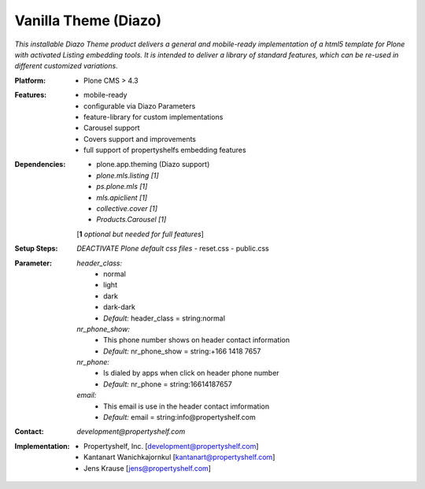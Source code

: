 =====================
Vanilla Theme (Diazo)
=====================

*This installable Diazo Theme product delivers a general and mobile-ready implementation of a html5 template for Plone with activated Listing embedding tools. It is intended to deliver a library of standard features, which can be re-used in different customized variations.*

:Platform:  
    - Plone CMS > 4.3

:Features:
    - mobile-ready
    - configurable via Diazo Parameters
    - feature-library for custom implementations
    - Carousel support
    - Covers support and improvements
    - full support of propertyshelfs embedding features 

:Dependencies:
    - plone.app.theming (Diazo support)
    - *plone.mls.listing* *[1]*
    - *ps.plone.mls* *[1]*
    - *mls.apiclient* *[1]*
    - *collective.cover* *[1]*
    - *Products.Carousel* *[1]*
    [**1** *optional but needed for full features*]

:Setup Steps:
    *DEACTIVATE Plone default css files*
    - reset.css
    - public.css

:Parameter:
    *header_class:*
        - normal
        - light
        - dark
        - dark-dark
        - *Default:* header_class = string:normal

    *nr_phone_show:*
        - This phone number shows on header contact information
        - *Default:* nr_phone_show = string:+166 1418 7657

    *nr_phone:*
        - Is dialed by apps when click on header phone number
        - *Default:* nr_phone = string:16614187657

    *email:*
        - This email is use in the header contact imformation
        - *Default:* email = string:info@propertyshelf.com

:Contact:
    *development@propertyshelf.com*

:Implementation:
  - Propertyshelf, Inc. [development@propertyshelf.com]
  - Kantanart Wanichkajornkul [kantanart@propertyshelf.com]
  - Jens Krause [jens@propertyshelf.com]
